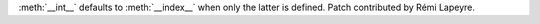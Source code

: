 :meth:`__int__` defaults to :meth:`__index__` when only the latter is
defined. Patch contributed by Rémi Lapeyre.
